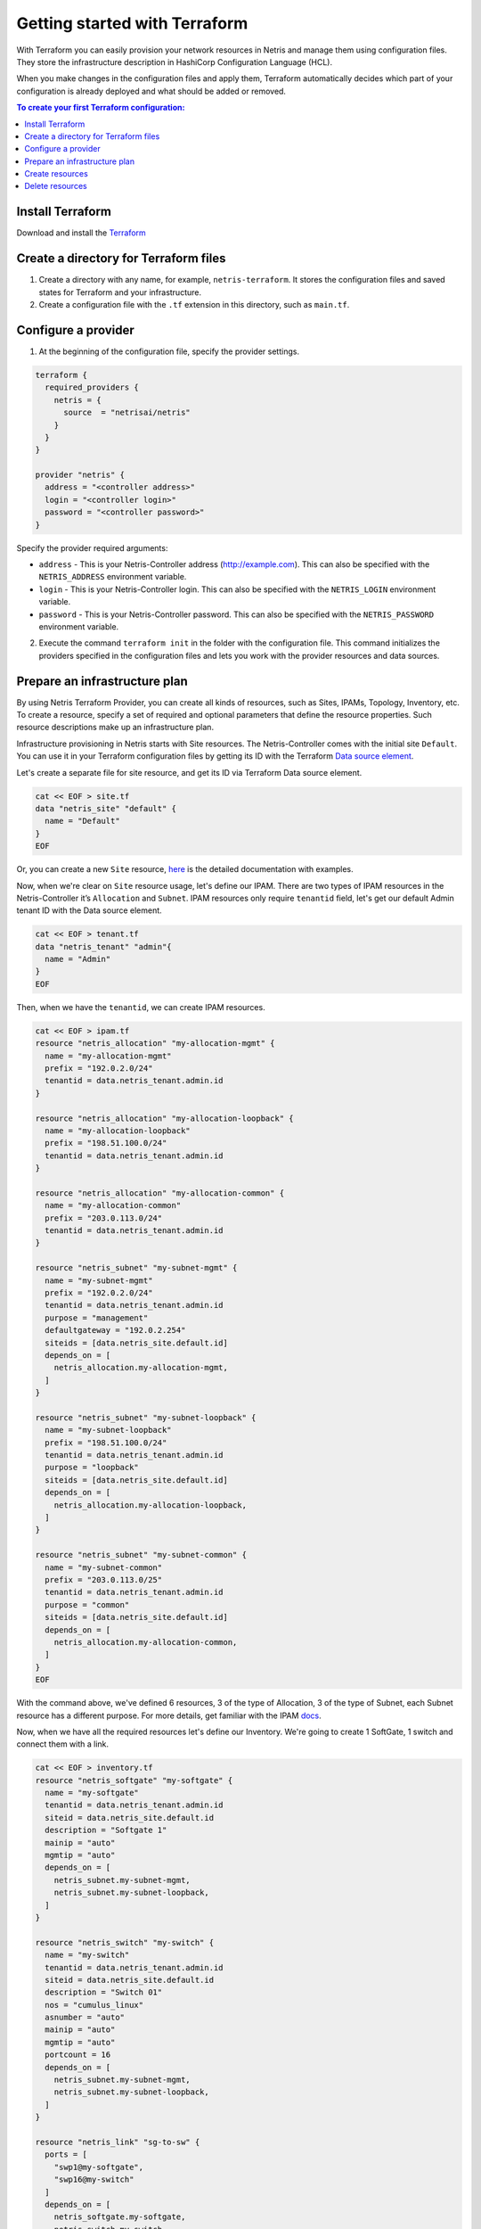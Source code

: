 .. meta::
    :description: Getting started with Terraform
  
##############################
Getting started with Terraform
##############################

With Terraform you can easily provision your network resources in Netris and manage them using configuration files. They store the infrastructure description in HashiCorp Configuration Language (HCL).

.. image:: images/diagrams_terraform.jpg
   :align: center

When you make changes in the configuration files and apply them, Terraform automatically decides which part of your configuration is already deployed and what should be added or removed.


.. contents:: To create your first Terraform configuration:
   :local:


Install Terraform
=================

Download and install the `Terraform <https://www.terraform.io/downloads>`_



Create a directory for Terraform files
======================================

#. Create a directory with any name, for example, ``netris-terraform``. It stores the configuration files and saved states for Terraform and your infrastructure.
#. Create a configuration file with the ``.tf`` extension in this directory, such as ``main.tf``.


Configure a provider
====================

1. At the beginning of the configuration file, specify the provider settings.

.. code-block::

  terraform {
    required_providers {
      netris = {
        source  = "netrisai/netris"
      }
    }
  }

  provider "netris" {
    address = "<controller address>"
    login = "<controller login>"
    password = "<controller password>"
  }

Specify the provider required arguments:

* ``address`` - This is your Netris-Controller address (http://example.com). This can also be specified with the ``NETRIS_ADDRESS`` environment variable.
* ``login`` -  This is your Netris-Controller login. This can also be specified with the ``NETRIS_LOGIN`` environment variable.
* ``password`` - This is your Netris-Controller password. This can also be specified with the ``NETRIS_PASSWORD`` environment variable.

2. Execute the command ``terraform init`` in the folder with the configuration file. This command initializes the providers specified in the configuration files and lets you work with the provider resources and data sources.


Prepare an infrastructure plan
==============================

By using Netris Terraform Provider, you can create all kinds of resources, such as Sites, IPAMs, Topology, Inventory, etc.
To create a resource, specify a set of required and optional parameters that define the resource properties. Such resource descriptions make up an infrastructure plan.

Infrastructure provisioning in Netris starts with Site resources. The Netris-Controller comes with the initial site ``Default``. You can use it in your Terraform configuration files by getting its ID with the Terraform `Data source element <https://www.terraform.io/language/data-sources>`_.

Let's create a separate file for site resource, and get its ID via Terraform Data source element.

.. code-block::

  cat << EOF > site.tf
  data "netris_site" "default" {
    name = "Default"
  }
  EOF

Or, you can create a new ``Site`` resource, `here <https://registry.terraform.io/providers/netrisai/netris/latest/docs/resources/site>`_ is the detailed documentation with examples.

Now, when we're clear on ``Site`` resource usage, let's define our IPAM. There are two types of IPAM resources in the Netris-Controller it’s ``Allocation`` and ``Subnet``. 
IPAM resources only require ``tenantid`` field, let's get our default Admin tenant ID with the Data source element.

.. code-block::

  cat << EOF > tenant.tf
  data "netris_tenant" "admin"{
    name = "Admin"
  }
  EOF

Then, when we have the ``tenantid``, we can create IPAM resources. 

.. code-block::
  
  cat << EOF > ipam.tf
  resource "netris_allocation" "my-allocation-mgmt" {
    name = "my-allocation-mgmt"
    prefix = "192.0.2.0/24"
    tenantid = data.netris_tenant.admin.id
  }
  
  resource "netris_allocation" "my-allocation-loopback" {
    name = "my-allocation-loopback"
    prefix = "198.51.100.0/24"
    tenantid = data.netris_tenant.admin.id
  }
  
  resource "netris_allocation" "my-allocation-common" {
    name = "my-allocation-common"
    prefix = "203.0.113.0/24"
    tenantid = data.netris_tenant.admin.id
  }
  
  resource "netris_subnet" "my-subnet-mgmt" {
    name = "my-subnet-mgmt"
    prefix = "192.0.2.0/24"
    tenantid = data.netris_tenant.admin.id
    purpose = "management"
    defaultgateway = "192.0.2.254"
    siteids = [data.netris_site.default.id]
    depends_on = [
      netris_allocation.my-allocation-mgmt,
    ]
  }
  
  resource "netris_subnet" "my-subnet-loopback" {
    name = "my-subnet-loopback"
    prefix = "198.51.100.0/24"
    tenantid = data.netris_tenant.admin.id
    purpose = "loopback"
    siteids = [data.netris_site.default.id]
    depends_on = [
      netris_allocation.my-allocation-loopback,
    ]
  }
  
  resource "netris_subnet" "my-subnet-common" {
    name = "my-subnet-common"
    prefix = "203.0.113.0/25"
    tenantid = data.netris_tenant.admin.id
    purpose = "common"
    siteids = [data.netris_site.default.id]
    depends_on = [
      netris_allocation.my-allocation-common,
    ]
  }
  EOF

With the command above, we've defined 6 resources, 3 of the type of Allocation, 3 of the type of Subnet, each Subnet resource has a different purpose.
For more details, get familiar with the IPAM `docs <https://www.netris.ai/docs/en/stable/ipam.html>`_.

Now, when we have all the required resources let's define our Inventory.
We're going to create 1 SoftGate, 1 switch and connect them with a link.

.. code-block::
  
  cat << EOF > inventory.tf
  resource "netris_softgate" "my-softgate" {
    name = "my-softgate"
    tenantid = data.netris_tenant.admin.id
    siteid = data.netris_site.default.id
    description = "Softgate 1"
    mainip = "auto"
    mgmtip = "auto"
    depends_on = [
      netris_subnet.my-subnet-mgmt,
      netris_subnet.my-subnet-loopback,
    ]
  }
  
  resource "netris_switch" "my-switch" {
    name = "my-switch"
    tenantid = data.netris_tenant.admin.id
    siteid = data.netris_site.default.id
    description = "Switch 01"
    nos = "cumulus_linux"
    asnumber = "auto"
    mainip = "auto"
    mgmtip = "auto"
    portcount = 16
    depends_on = [
      netris_subnet.my-subnet-mgmt,
      netris_subnet.my-subnet-loopback,
    ]
  }
  
  resource "netris_link" "sg-to-sw" {
    ports = [
      "swp1@my-softgate",
      "swp16@my-switch"
    ]
    depends_on = [
      netris_softgate.my-softgate,
      netris_switch.my-switch,
    ]
  }
  EOF

Next, let's define a local L3 network for our servers, suppose we want to connect 3 servers to our switch first 3 ports

.. code-block::
  
  cat << EOF > vnet.tf
  resource "netris_vnet" "my-vnet" {
    name = "my-vnet"
    tenantid = data.netris_tenant.admin.id
    state = "active"
    sites{
      id = data.netris_site.default.id
      gateways {
        prefix = "203.0.113.1/25"
      }
      ports {
        name = "swp1@my-switch"
        vlanid = 1050
      }
      ports {
        name = "swp2@my-switch"
        vlanid = 1050
      }
      ports {
        name = "swp3@my-switch"
      }
    }
    depends_on = [
      netris_switch.my-switch,
      netris_subnet.my-subnet-common,
    ]
  }
  EOF

And finally, we have to provide internet connectivity to our fabric, for that we'll define BGP resource. Suppose we're going to connect our ISP cable to the 10th port of our switch, and want to establish the BGP session on our Softgate.

.. code-block::
  
  cat << EOF > bgp.tf
  data "netris_port" "swp10_my_switch"{
    name = "swp10@my-switch"
    depends_on = [netris_switch.my-switch]
  }
  
  resource "netris_bgp" "my-bgp" {
    name = "my-bgp"
    siteid = data.netris_site.default.id
    hardware = "my-softgate"
    neighboras = 23456
    portid = data.netris_port.swp10_my_switch.id
    vlanid = 3000
    localip = "172.16.0.2/30"
    remoteip = "172.16.0.1/30"
    description = "My First BGP"
    prefixlistinbound = ["deny 127.0.0.0/8 le 32", "permit 0.0.0.0/0 le 24"]
    prefixlistoutbound = ["permit 192.0.2.0/24", "permit 198.51.100.0/24 le 25", "permit 203.0.113.0/24 le 26"]
    depends_on = [netris_link.sg-to-sw]
  }
  EOF

.. note::

  For more information about all resources, how to create and manage them in Terraform, see the `provider's documentation <https://registry.terraform.io/providers/netrisai/netris/latest/docs>`_.

Now, when we've done with the configuration files, let's check whether they are valid

.. code-block:: shell-session

  terraform validate

If the configuration is valid, the following message is returned:

.. code-block:: shell-session

  Success! The configuration is valid.



Create resources
================

1. After preparing and checking the configuration, run the command:

.. code-block:: shell-session

  terraform plan

The terminal will display a list of resources with parameters. This is a test step. No resources are created. If there are errors in the configuration, Terraform points them out.

2. To create resources, run the command:

.. code-block:: shell-session

  terraform apply

3. Confirm the resource creation: type ``yes`` in the terminal and press **Enter**.

Terraform will create all the required resources and the terminal will display the progress. After creation, you can check resource availability and their settings in the Netris-Controller UI.


Delete resources
================

1. To delete resources created using Terraform:

Run the command:

.. code-block:: shell-session

  terraform destroy

After the command is executed, the terminal will display a list of resources to be deleted.

2. Type ``yes`` to confirm their deletion and press **Enter**.
